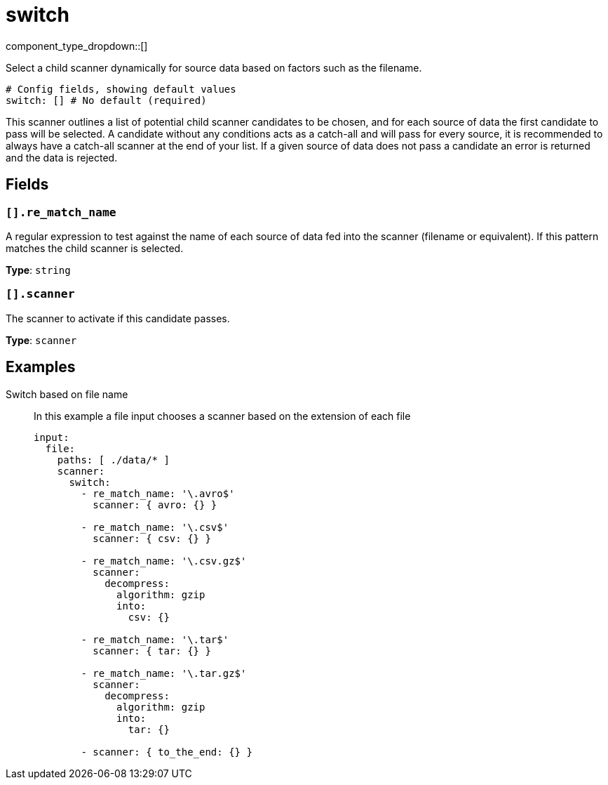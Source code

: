 = switch
:type: scanner
:status: stable



////
     THIS FILE IS AUTOGENERATED!

     To make changes please edit the corresponding source file under internal/impl/<provider>.
////


component_type_dropdown::[]


Select a child scanner dynamically for source data based on factors such as the filename.

```yml
# Config fields, showing default values
switch: [] # No default (required)
```

This scanner outlines a list of potential child scanner candidates to be chosen, and for each source of data the first candidate to pass will be selected. A candidate without any conditions acts as a catch-all and will pass for every source, it is recommended to always have a catch-all scanner at the end of your list. If a given source of data does not pass a candidate an error is returned and the data is rejected.

== Fields

=== `[].re_match_name`

A regular expression to test against the name of each source of data fed into the scanner (filename or equivalent). If this pattern matches the child scanner is selected.


*Type*: `string`


=== `[].scanner`

The scanner to activate if this candidate passes.


*Type*: `scanner`


== Examples

[tabs]
======
Switch based on file name::
+
--

In this example a file input chooses a scanner based on the extension of each file

```yaml
input:
  file:
    paths: [ ./data/* ]
    scanner:
      switch:
        - re_match_name: '\.avro$'
          scanner: { avro: {} }

        - re_match_name: '\.csv$'
          scanner: { csv: {} }

        - re_match_name: '\.csv.gz$'
          scanner:
            decompress:
              algorithm: gzip
              into:
                csv: {}

        - re_match_name: '\.tar$'
          scanner: { tar: {} }

        - re_match_name: '\.tar.gz$'
          scanner:
            decompress:
              algorithm: gzip
              into:
                tar: {}

        - scanner: { to_the_end: {} }
```

--
======



